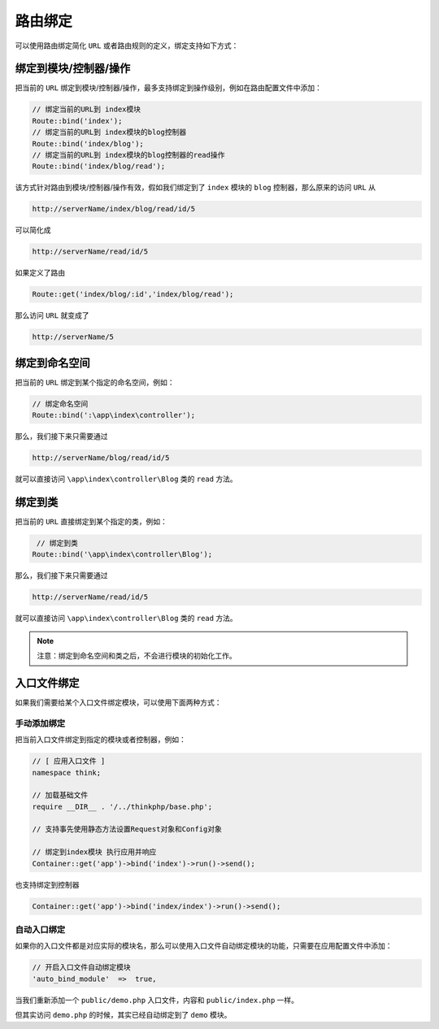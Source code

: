 ****
路由绑定
****

可以使用路由绑定简化 ``URL`` 或者路由规则的定义，绑定支持如下方式：

绑定到模块/控制器/操作
=====================
把当前的 ``URL`` 绑定到模块/控制器/操作，最多支持绑定到操作级别，例如在路由配置文件中添加：

.. code-block:: php

	// 绑定当前的URL到 index模块
	Route::bind('index');
	// 绑定当前的URL到 index模块的blog控制器
	Route::bind('index/blog');
	// 绑定当前的URL到 index模块的blog控制器的read操作
	Route::bind('index/blog/read');

该方式针对路由到模块/控制器/操作有效，假如我们绑定到了 ``index`` 模块的 ``blog`` 控制器，那么原来的访问 ``URL`` 从

.. code-block:: shell

    http://serverName/index/blog/read/id/5

可以简化成

.. code-block:: shell

    http://serverName/read/id/5

如果定义了路由

.. code-block:: php

    Route::get('index/blog/:id','index/blog/read');

那么访问 ``URL`` 就变成了

.. code-block:: shell

   http://serverName/5 

绑定到命名空间
=============
把当前的 ``URL`` 绑定到某个指定的命名空间，例如：

.. code-block:: php

	// 绑定命名空间
	Route::bind(':\app\index\controller');

那么，我们接下来只需要通过

.. code-block:: shell

    http://serverName/blog/read/id/5

就可以直接访问 ``\app\index\controller\Blog`` 类的 ``read`` 方法。


绑定到类
========
把当前的 ``URL`` 直接绑定到某个指定的类，例如：

.. code-block:: php

	 // 绑定到类
	Route::bind('\app\index\controller\Blog');   

那么，我们接下来只需要通过

.. code-block:: shell

    http://serverName/read/id/5

就可以直接访问 ``\app\index\controller\Blog`` 类的 ``read`` 方法。

.. note:: 注意：绑定到命名空间和类之后，不会进行模块的初始化工作。

入口文件绑定
============

如果我们需要给某个入口文件绑定模块，可以使用下面两种方式：

手动添加绑定
------------
把当前入口文件绑定到指定的模块或者控制器，例如：

.. code-block:: php

	// [ 应用入口文件 ]
	namespace think;

	// 加载基础文件
	require __DIR__ . '/../thinkphp/base.php';

	// 支持事先使用静态方法设置Request对象和Config对象

	// 绑定到index模块 执行应用并响应
	Container::get('app')->bind('index')->run()->send();

也支持绑定到控制器

.. code-block:: php

    Container::get('app')->bind('index/index')->run()->send();


自动入口绑定
-----------
如果你的入口文件都是对应实际的模块名，那么可以使用入口文件自动绑定模块的功能，只需要在应用配置文件中添加：

.. code-block:: php

	// 开启入口文件自动绑定模块
	'auto_bind_module'  =>  true,

当我们重新添加一个 ``public/demo.php`` 入口文件，内容和 ``public/index.php`` 一样。

但其实访问 ``demo.php`` 的时候，其实已经自动绑定到了 ``demo`` 模块。



